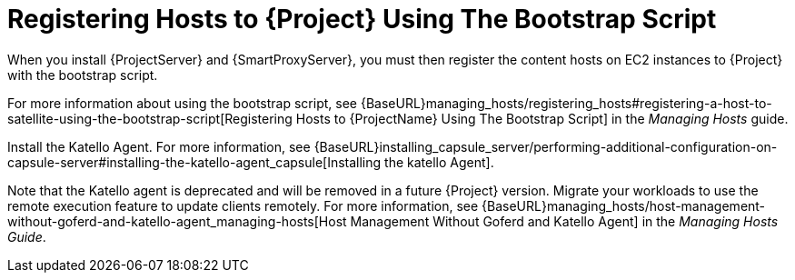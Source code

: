 [[registering-hosts-using-the-bootstrap-script]]
= Registering Hosts to {Project} Using The Bootstrap Script

ifeval::["{build}" == "foreman"]
This procedure applies only to users of the Katello plug-in.
endif::[]

When you install {ProjectServer} and {SmartProxyServer}, you must then register the content hosts on EC2 instances to {Project} with the bootstrap script.

For more information about using the bootstrap script, see {BaseURL}managing_hosts/registering_hosts#registering-a-host-to-satellite-using-the-bootstrap-script[Registering Hosts to {ProjectName} Using The Bootstrap Script] in the _Managing Hosts_ guide.

Install the Katello Agent. For more information, see {BaseURL}installing_capsule_server/performing-additional-configuration-on-capsule-server#installing-the-katello-agent_capsule[Installing the katello Agent].

Note that the Katello agent is deprecated and will be removed in a future {Project} version. Migrate your workloads to use the remote execution feature to update clients remotely. For more information, see {BaseURL}managing_hosts/host-management-without-goferd-and-katello-agent_managing-hosts[Host Management Without Goferd and Katello Agent] in the _Managing Hosts Guide_.
